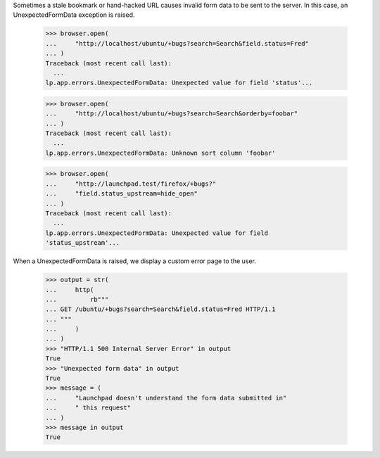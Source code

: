 Sometimes a stale bookmark or hand-hacked URL causes invalid form data
to be sent to the server. In this case, an UnexpectedFormData exception
is raised.

    >>> browser.open(
    ...     "http://localhost/ubuntu/+bugs?search=Search&field.status=Fred"
    ... )
    Traceback (most recent call last):
      ...
    lp.app.errors.UnexpectedFormData: Unexpected value for field 'status'...

    >>> browser.open(
    ...     "http://localhost/ubuntu/+bugs?search=Search&orderby=foobar"
    ... )
    Traceback (most recent call last):
      ...
    lp.app.errors.UnexpectedFormData: Unknown sort column 'foobar'

    >>> browser.open(
    ...     "http://launchpad.test/firefox/+bugs?"
    ...     "field.status_upstream=hide_open"
    ... )
    Traceback (most recent call last):
      ...
    lp.app.errors.UnexpectedFormData: Unexpected value for field
    'status_upstream'...

When a UnexpectedFormData is raised, we display a custom error page to the
user.

    >>> output = str(
    ...     http(
    ...         rb"""
    ... GET /ubuntu/+bugs?search=Search&field.status=Fred HTTP/1.1
    ... """
    ...     )
    ... )
    >>> "HTTP/1.1 500 Internal Server Error" in output
    True
    >>> "Unexpected form data" in output
    True
    >>> message = (
    ...     "Launchpad doesn't understand the form data submitted in"
    ...     " this request"
    ... )
    >>> message in output
    True
